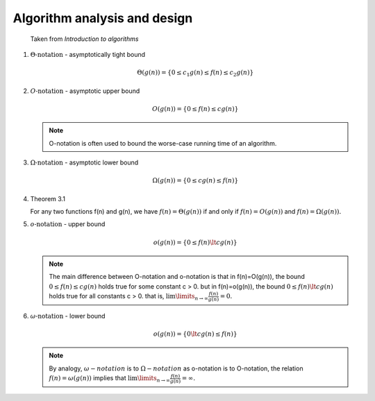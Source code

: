 *****************************
Algorithm analysis and design
*****************************

.. figure:: images/asymptotic_notations.png

   Taken from *Introduction to algorithms*

#. :math:`\Theta \text{-notation}` - asymptotically tight bound
   
   .. math::

      \Theta(g(n)) = \{0 \le c_1g(n) \le f(n) \le c_2g(n) \}

#. :math:`O \text{-notation}` - asymptotic upper bound

   .. math::

      O(g(n)) = \{0 \le f(n) \le cg(n) \}

   .. note::

      O-notation is often used to bound the worse-case running 
      time of an algorithm.

#. :math:`\Omega \text{-notation}` - asymptotic lower bound
   
   .. math::

      \Omega(g(n)) = \{0 \le cg(n) \le f(n) \}

#. Theorem 3.1
   
   For any two functions f(n) and g(n), we have :math:`f(n)= \Theta(g(n))` 
   if and only if :math:`f(n)=O(g(n))` and :math:`f(n)=\Omega(g(n)).`

#. :math:`o \text{-notation}` - upper bound

   .. math::

      o(g(n)) = \{0 \le f(n) \lt cg(n) \}

   .. note::

      The main difference between O-notation and o-notation is that
      in f(n)=O(g(n)), the bound :math:`0 \le f(n) \le cg(n)` holds
      true for some constant c > 0. but in f(n)=o(g(n)), the bound 
      :math:`0 \le f(n) \lt cg(n)` holds true for all constants c > 0.
      that is, :math:`\lim \limits_{n \to \infty} \frac{f(n)}{g(n)} = 0.`

#. :math:`\omega \text{-notation}` - lower bound

   .. math::

      o(g(n)) = \{0 \lt cg(n) \le f(n) \}

   .. note::

      By analogy, :math:`\omega-notation` is to :math:`\Omega-notation` as
      o-notation is to O-notation, the relation :math:`f(n) = \omega(g(n))`
      implies that :math:`\lim \limits_{n \to \infty} \frac{f(n)}{g(n)} = \infty.`
